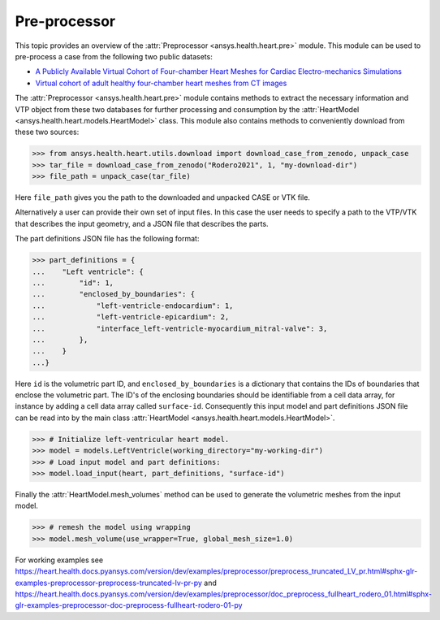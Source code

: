 
.. _ref_preprocessor:

Pre-processor
=============

This topic provides an overview of the :attr:`Preprocessor <ansys.health.heart.pre>` module. This module can be used to pre-process a case from the following two public datasets:

- `A Publicly Available Virtual Cohort of Four-chamber Heart Meshes for Cardiac Electro-mechanics Simulations <https://zenodo.org/records/3890034>`_
- `Virtual cohort of adult healthy four-chamber heart meshes from CT images <https://zenodo.org/records/4590294>`_

The :attr:`Preprocessor <ansys.health.heart.pre>` module contains methods to extract the necessary information and VTP object from these two databases for further processing and consumption by the :attr:`HeartModel <ansys.health.heart.models.HeartModel>` class. This module also contains methods to conveniently download from these two sources:

>>> from ansys.health.heart.utils.download import download_case_from_zenodo, unpack_case
>>> tar_file = download_case_from_zenodo("Rodero2021", 1, "my-download-dir")
>>> file_path = unpack_case(tar_file)

Here ``file_path`` gives you the path to the downloaded and unpacked CASE or VTK file.

Alternatively a user can provide their own set of input files. In this case the user needs to specify a path to the VTP/VTK that describes the input geometry, and a JSON file that describes the parts.

The part definitions JSON file has the following format:

>>> part_definitions = {
...    "Left ventricle": {
...        "id": 1,
...        "enclosed_by_boundaries": {
...            "left-ventricle-endocardium": 1,
...            "left-ventricle-epicardium": 2,
...            "interface_left-ventricle-myocardium_mitral-valve": 3,
...        },
...    }
...}

Here ``id`` is the volumetric part ID, and ``enclosed_by_boundaries`` is a dictionary that contains the IDs of boundaries that enclose the volumetric part. The ID's of the enclosing boundaries should be identifiable from a cell data array, for instance by adding a cell data array called ``surface-id``. Consequently this input model and part definitions JSON file can be read into by the main class :attr:`HeartModel <ansys.health.heart.models.HeartModel>`.

>>> # Initialize left-ventricular heart model.
>>> model = models.LeftVentricle(working_directory="my-working-dir")
>>> # Load input model and part definitions:
>>> model.load_input(heart, part_definitions, "surface-id")

Finally the :attr:`HeartModel.mesh_volumes` method can be used to generate the volumetric meshes from the input model.

>>> # remesh the model using wrapping
>>> model.mesh_volume(use_wrapper=True, global_mesh_size=1.0)

For working examples see https://heart.health.docs.pyansys.com/version/dev/examples/preprocessor/preprocess_truncated_LV_pr.html#sphx-glr-examples-preprocessor-preprocess-truncated-lv-pr-py and https://heart.health.docs.pyansys.com/version/dev/examples/preprocessor/doc_preprocess_fullheart_rodero_01.html#sphx-glr-examples-preprocessor-doc-preprocess-fullheart-rodero-01-py